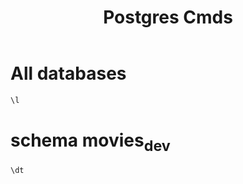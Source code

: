 :PROPERTIES:
:header-args:sql: :engine postgresql :dbuser movies :dbpassword movies :database movies_dev :dbport 5432 :dbhost localhost
:END:
#+title: Postgres Cmds

* All databases
#+begin_src sql
\l
#+end_src

#+RESULTS:
| List of databases |        |          |                 |            |            |            |           |                   |
|-------------------+--------+----------+-----------------+------------+------------+------------+-----------+-------------------|
| Name              | Owner  | Encoding | Locale Provider | Collate    | Ctype      | ICU Locale | ICU Rules | Access privileges |
| movies_dev        | movies | UTF8     | libc            | en_US.utf8 | en_US.utf8 |            |           |                   |
| postgres          | movies | UTF8     | libc            | en_US.utf8 | en_US.utf8 |            |           |                   |
| template0         | movies | UTF8     | libc            | en_US.utf8 | en_US.utf8 |            |           | =c/movies         |
| movies=CTc/movies |        |          |                 |            |            |            |           |                   |
| template1         | movies | UTF8     | libc            | en_US.utf8 | en_US.utf8 |            |           | =c/movies         |
| movies=CTc/movies |        |          |                 |            |            |            |           |                   |


* schema movies_dev
#+begin_src sql
\dt
#+end_src

#+RESULTS:
| List of relations |                                    |       |        |
|-------------------+------------------------------------+-------+--------|
| Schema            | Name                               | Type  | Owner  |
| public            | auth_group                         | table | movies |
| public            | auth_group_permissions             | table | movies |
| public            | auth_permission                    | table | movies |
| public            | django_admin_log                   | table | movies |
| public            | django_content_type                | table | movies |
| public            | django_migrations                  | table | movies |
| public            | django_session                     | table | movies |
| public            | movies_customuser                  | table | movies |
| public            | movies_customuser_groups           | table | movies |
| public            | movies_customuser_user_permissions | table | movies |
